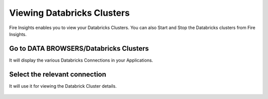 Viewing Databricks Clusters
====================

Fire Insights enables you to view your Databricks Clusters. You can also Start and Stop the Databricks clusters from Fire Insights.

Go to DATA BROWSERS/Databricks Clusters
----------------------

It will display the various Databricks Connections in your Applications.


.. figure:: ../_assets/configuration/databricks-clusters.PNG
   :alt: Databricks
   :align: center
   :width: 60%

Select the relevant connection 
----------------------

It will use it for viewing the Databrick Cluster details.

.. figure:: ../_assets/configuration/databrick_clusterdetail.PNG
   :alt: Databricks
   :align: center
   :width: 60%
